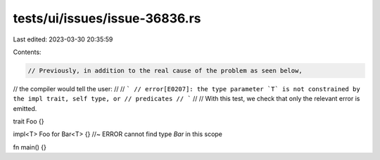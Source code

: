 tests/ui/issues/issue-36836.rs
==============================

Last edited: 2023-03-30 20:35:59

Contents:

.. code-block:: rs

    // Previously, in addition to the real cause of the problem as seen below,
// the compiler would tell the user:
//
// ```
// error[E0207]: the type parameter `T` is not constrained by the impl trait, self type, or
// predicates
// ```
//
// With this test, we check that only the relevant error is emitted.

trait Foo {}

impl<T> Foo for Bar<T> {} //~ ERROR cannot find type `Bar` in this scope

fn main() {}


